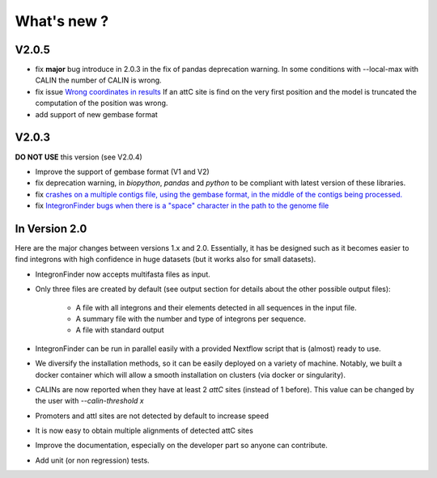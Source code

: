 .. IntegronFinder - Detection of Integron in DNA sequences

.. _changes:

************
What's new ?
************

.. _changesV2:


V2.0.5
======

- fix **major** bug introduce in 2.0.3 in the fix of pandas deprecation warning.
  In some conditions with --local-max with CALIN the number of CALIN is wrong.
- fix issue `Wrong coordinates in results <https://github.com/gem-pasteur/Integron_Finder/issues/114>`_
  If an attC site is find on the very first position and the model is truncated the computation of the position
  was wrong.
- add support of new gembase format

V2.0.3
======

**DO NOT USE** this version (see V2.0.4)

- Improve the support of gembase format (V1 and V2)
- fix deprecation warning, in `biopython`, `pandas` and `python` to be compliant with latest version of these libraries.
- fix `crashes on a multiple contigs file, using the gembase format, in the middle of the contigs being processed. <https://github.com/gem-pasteur/Integron_Finder/issues/103>`_
- fix `IntegronFinder bugs when there is a "space" character in the path to the genome file <https://github.com/gem-pasteur/Integron_Finder/issues/99>`_


In Version 2.0
==============

Here are the major changes between versions 1.x and 2.0.
Essentially, it has be designed such as it becomes easier to find integrons with high confidence in huge datasets
(but it works also for small datasets).

- IntegronFinder now accepts multifasta files as input.
- Only three files are created by default (see output section for details about the other possible output files):

    - A file with all integrons and their elements detected in all sequences in the input file.
    - A summary file with the number and type of integrons per sequence.
    - A file with standard output

- IntegronFinder can be run in parallel easily with a provided Nextflow script that is (almost) ready to use.
- We diversify the installation methods, so it can be easily deployed on a variety of machine. Notably,
  we built a docker container which will allow a smooth installation on clusters (via docker or singularity).
- CALINs are now reported when they have at least 2 *attC* sites (instead of 1 before).
  This value can be changed by the user with `--calin-threshold x`
- Promoters and attI sites are not detected by default to increase speed
- It is now easy to obtain multiple alignments of detected attC sites
- Improve the documentation, especially on the developer part so anyone can contribute.
- Add unit (or non regression) tests.
